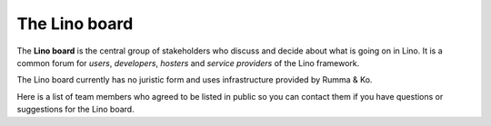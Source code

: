 The Lino board
==============

The **Lino board** is the central group of stakeholders who discuss
and decide about what is going on in Lino.  It is a common forum for
*users*, *developers*, *hosters* and *service providers* of the Lino
framework.

The Lino board currently has no juristic form and uses infrastructure
provided by Rumma & Ko.

Here is a list of team members who agreed to be listed in public so you
can contact them if you have questions or suggestions for the Lino board.


